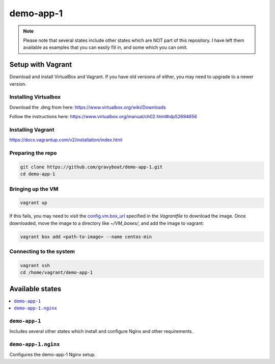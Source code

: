 ===========
demo-app-1
===========

.. note::

    Please note that several states include other states which are NOT part of this repository. I have left them
    available as examples that you can easily fill in, and some which you can omit.

Setup with Vagrant
===================

Download and install VirtualBox and Vagrant. If you have old versions of either, you may need to upgrade
to a newer version.

Installing Virtualbox
----------------------

Download the .dmg from here: https://www.virtualbox.org/wiki/Downloads

Follow the instructions here: https://www.virtualbox.org/manual/ch02.html#idp52694656

Installing Vagrant
-------------------
https://docs.vagrantup.com/v2/installation/index.html

Preparing the repo
-------------------

.. code-block::

    git clone https://github.com/gravyboat/demo-app-1.git
    cd demo-app-1


Bringing up the VM
-------------------

.. code-block::
    
    vagrant up

If this fails, you may need to visit the 
`config.vm.box_url <http://puppet-vagrant-boxes.puppetlabs.com/centos-64-x64-vbox4210-nocm.box>`_
specified in the *Vagrantfile* to download the image. Once downloaded, move the image to a directory
like *~/VM_boxes/*, and add the image to vagrant: 

.. code-block::

    vagrant box add <path-to-image> --name centos-min

Connecting to the system
-------------------------

.. code-block::
    
    vagrant ssh
    cd /home/vagrant/demo-app-1

Available states
================

.. contents::
  :local:

``demo-app-1``
---------------

Includes several other states which install and configure Nginx and other requirements.

``demo-app-1.nginx``
---------------------

Configures the demo-app-1 Nginx setup.
